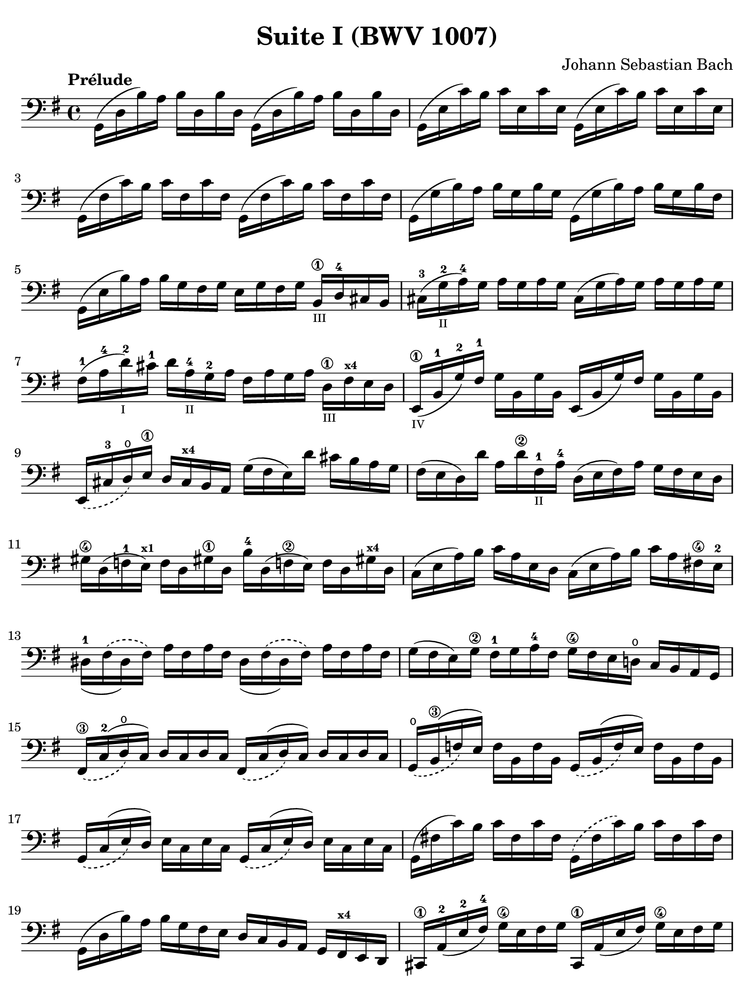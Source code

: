 #(set-global-staff-size 21)

\version "2.18.2"

\header {
  title = "Suite I (BWV 1007)"
  composer = "Johann Sebastian Bach"
  tagline  = ""
}

\language "italiano"

% iPad Pro 12.9

\paper {
  paper-width  = 195\mm
  paper-height = 260\mm
  indent = #0
  page-count = #2
  line-width = #184
  print-page-number = ##f
  ragged-last-bottom = ##t
  ragged-bottom = ##f
%  ragged-last = ##t
}

\score {
  <<
    \new Staff {
      \override Hairpin.to-barline = ##f
      \tempo "Prélude"
      \time 4/4
      \key sol \major
      \clef "bass"
      \set fingeringOrientations = #'(bottom)

      | sol,16( re16 si16)   la16 si16   re16  si16  re16
        sol,16( re16 si16)   la16 si16   re16  si16  re16
      | sol,16( mi16 do'16)  si16 do'16  mi16  do'16 mi16
        sol,16( mi16 do'16)  si16 do'16  mi16  do'16 mi16
      | sol,16( fad16 do'16) si16 do'16  fad16 do'16 fad16
        sol,16( fad16 do'16) si16 do'16  fad16 do'16 fad16
      | sol,16( sol16 si16)  la16 si16   sol16 si16  sol16
        sol,16( sol16 si16)  la16 si16   sol16 si16  fad16
      | sol,16( mi16 si16)   la16 si16   sol16 fad16 sol16
        mi16 sol16 fad16 sol16
        si,16\1_\markup{\teeny III} re16-4 dod16 si,16
      | dod16-3( sol16_\markup{\teeny II}-2 la16-4) sol16
        la16 sol16 la16 sol16
        dod16( sol16 la16) sol16 la16 sol16 la16 sol16
      | fad16-1( la16-4 re'16-2_\markup{\teeny I}) dod'16-1
        re'16 la16-4_\markup{\teeny II} sol16-2 la16
        fad16 la16 sol16 la16 re16\1_\markup{\teeny III}
        fad16^\markup{\bold\teeny x4} mi16 re16
      | mi,16\1_\markup{\teeny IV}( si,16-1 sol16-2) fad16-1
        sol16 si,16 sol16 si,16
        mi,16(si,16 sol16) fad16 sol16 si,16 sol16 si,16
      | \slurDashed mi,16( dod16-3 re16\open)
        mi16\1 re16 dod16^\markup{\bold\teeny x4} si,16 la,16
        \slurSolid
        sol16( fad16 mi16) re'16 dod'16 si16 la16 sol16
      | fad16( mi16 re16) re'16 la16 re'16\2 fad16-1_\markup{\teeny II}
        la16-4 re16( mi16 fad16) la16 sol16 fad16 mi16 re16
      | sold16\4 re16( fa16-1 mi16)^\markup{\bold\teeny x1}
        fa16 re16 sold!16\1 re16 si16-4 re16( fa!16\2 mi16)
        fa16 re16 sold!16^\markup{\bold\teeny x4} re16
      | do16( mi16 la16) si16 do'16 la16 mi16 re16
        do16( mi16 la16) si16 do'16 la16 fad!16\4 mi16-2
      | \phrasingSlurDashed
        red16-1_( fad16\( red16) fad16\)
        la16 fad16 la16 fad16
        red16_( fad16\( red16) fad16\) la16 fad16 la16 fad16
      | sol16( fad16 mi16) sol16\2 fad16-1 sol16 la16-4 fad16
        sol16\4 fad16 mi16 re!16\open do16 si,16 la,16 sol,16
      | fad,16\3_\( do16-2^( re16\open\) do16)
        re16 do16 re16 do16
        fad,16_\( do16^( re16\) do16) re16 do16 re16 do16
      | sol,16_\(\open si,16\3^( fa16\) mi16)
        fa16 si,16 fa16 si,16
        sol,16_\( si,16^( fa16\) mi16) fa16 si,16 fa16 si,16
      | sol,16_\( do16^( mi16\) re16) mi16 do16 mi16 do16
        sol,16_\( do16^( mi16\) re16) mi16 do16 mi16 do16
      | sol,16( fad!16 do'16) si16 do'16 fad16 do'16 fad16
        sol,16\( fad16 do'16\) si16 do'16 fad16 do'16 fad16
      | sol,16( re16 si16) la16 si16 sol16 fad16 mi16
        re16 do16 si,16 la,16 sol,16 
        fad,16^\markup{\bold\teeny x4} mi,16 re,16
      | dod,16\1 la,16-2( mi16-2 fad16-4) sol16\4 mi16 fad16 sol16
        dod,16\1 la,16( mi16 fad16) sol16\4 mi16 fad16 sol16
      | do,!16 la,16( re16 mi16) fad16 re16 mi16 fad16
        do,16 la,16( re16 mi16) fad16 re16 mi16 fad16
      | do,16 la,16( re16 fad16) la16( dod'16 re'8\fermata)(
        re'16) la,16 si,16 do!16 re16 mi16 fad16 sol16
      | la16\( fad16 re16\) mi16 fad16 sol16 la16 si16
        do'16\( la16 fad16\) sol16 la16 si16 do'16 re'16
      | mib'16\4\( re'16 dod'16 re'16\) re'16\4\( do'!16 si16 do'16\)
        do'16\( la16 fad16\) mi!16 re16 la,16 si,16 do16
      | re,16 la,16( re16 fad16) la16 si16 do'16 la16
        si16\( sol16 re16\) do16 si,16 sol,16 la,16 si,16
      | re,16 sol,16\( si,16 re16\) sol16\1 la16^\markup{\bold\teeny x2}
        si16 sol16 dod'16\4(_\markup{\teeny II} si16-2
        la16^\markup{\bold\teeny x1} sib16)-2
        sib16\3_\markup{\teeny II}( la16-2 sold16-1 la16)
      | la16\4( sol!16-2 fad16-1 sol16) sol16\4\( mi16 dod16 si,!16\)
        la,16( dod16 mi16) sol16 la16 dod'16 re'16 dod'16
      | re'16\(la16 fad16\) mi16 fad16\1 la16-4 re16-4_\markup{\teeny III}
        fad16\3 la,16 re16 dod16\4 si,16 la,16-1 sol,16\open fad,16 mi,16
      | re,8^\markup{\bold\teeny x1} do'!16\2( si16 la16 sol16 fad16 mi16
        re16) do'16\4_\markup{\teeny II}( si16 la16
        sol16\4 fad16 mi16 re16
      | do!16\1_\markup{\teeny III}) si16-4_\markup{\teeny II}(
        la16^\markup{\bold\teeny x2} sol16-1 fad16\3 mi16 re16 do16\2
        si,16-1) la16\open( sol16-2 fad16 mi16\1 re16 do16 si,16
      | la,16) sol16( fad16 mi16) fad16 la16 re16 la16
        mi16 la16 fad16 la16 sol16 la16 mi16 la16
      | fad16 la16 re16 la16 sol16\p la16 mi16 la16
        fad16 la16 re16 la16 sol16\mf la16 mi16 la16
      | fad16 la16 re16 la16 mi16 la16 fad16 la16
 %       <<{\skip 16 la16[ \skip 16 la16]}\\
 %         {sol16[ \skip 16 la16_\1] \skip 16}>>
 %       <<{\skip 16 la16[ \skip 16 la16]}\\
 %         {si16[ \skip 16 re16] \skip 16}>>
        sol16 la16 la16\1 la16 si16 la16 re16 la16
%      | <<{\skip 16 la16[ \skip 16 la16] \skip 16 la16[ \skip 16 la16]
%           \skip 16 la16[ \skip 16 la16] \skip 16 la16[ \skip 16 la16]}\\
%          {la16[ \skip 16 si16_\1] \skip 16 do'16[ \skip 16 re16] \skip 16
%           si16[ \skip 16 do'16] \skip 16 re'16[ \skip 16 si16] \skip16}>>
      | la16 la16 si16\1 la16 do'16 la16 re16 la16 
        si16 la16 do'16 la16 re'16 la16 si16 la16
 %     | <<{\skip 16 la16[ \skip 16 la16] \skip 16 la16[ \skip 16 la16]
 %          \skip 16 la16[ \skip 16 la16] \skip 16 la16[ \skip 16 la16]}\\
 %         {do'16[ \skip 16 si16] \skip 16 do'16[ \skip 16 la16_\1] \skip 16
 %          si16[ \skip 16 la16] \skip 16 si16[ \skip 16 sol16_\1] \skip 16}>>
      | do'16 la16 si16 la16 do'16 la16 la16\1 la16
        si16 la16 la16 la16 si16 la16 sol16\1 la16
 %     | <<{\skip 16 la16[ \skip 16 la16] \skip 16 la16[ \skip 16 la16]}\\
 %         {la16[ \skip 16 sol16] \skip 16 la16[ \skip 16 fad16_\1] \skip 16}>>
      | la16 la16 sol16 la16 la16 la16 fad16\1 la16
        sol16 la16 fad16 la16 sol16 la16 mi16-1 la16
      | fad16 la16 re16 mi16 fa!16 re16 fad16\1 re16
        sol16 re16 sold16 re16 la16 re16 sib16\2 re16
      | si!16-3 re16 do'16-4 re16 dod'16\1 re16 re'16 re16
        mib'16 re16 mi'!16\1 re16 fa'!16 re16 fad'16 re16
      | sol'16 si16( re16 si16) sol'16 si16 sol'16 si16
        sol'16 si16\( re16 si16\) sol'16 si16 sol'16 si16
      | sol'16 la16( re16 la16) sol'16 la16 sol'16 la16
        sol'16 la16\( re16 la16\) sol'16 la16 sol'16 la16
      | fad'16 do'16( re16 do'16) fad'16 do'16 fad'16 do'16
        fad'16 do'16\( re16 do'16\) fad'16 do'16 fad'16 do'16
      | <<sol,1 si1 sol'1\fermata>>
      \bar "|."
    }
  >>
}

